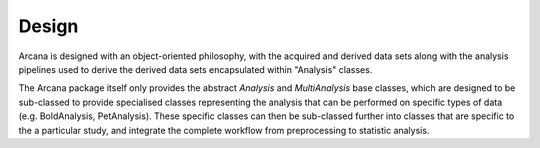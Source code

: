 Design
======

Arcana is designed with an object-oriented philosophy, with
the acquired and derived data sets along with the analysis pipelines
used to derive the derived data sets encapsulated within "Analysis" classes.

The Arcana package itself only provides the abstract *Analysis* and *MultiAnalysis*
base classes, which are designed to be sub-classed to provide specialised
classes representing the analysis that can be performed on specific types of
data (e.g. BoldAnalysis, PetAnalysis). These specific classes can then be sub-classed
further into classes that are specific to the a particular study, and integrate
the complete workflow from preprocessing to statistic analysis.
